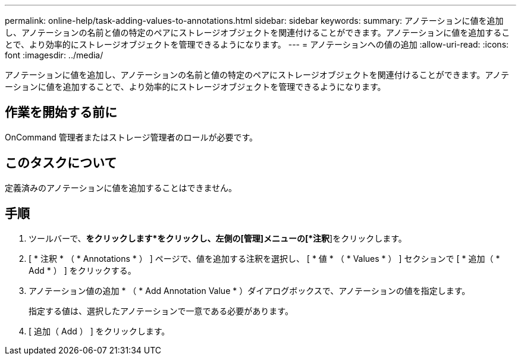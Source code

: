 ---
permalink: online-help/task-adding-values-to-annotations.html 
sidebar: sidebar 
keywords:  
summary: アノテーションに値を追加し、アノテーションの名前と値の特定のペアにストレージオブジェクトを関連付けることができます。アノテーションに値を追加することで、より効率的にストレージオブジェクトを管理できるようになります。 
---
= アノテーションへの値の追加
:allow-uri-read: 
:icons: font
:imagesdir: ../media/


[role="lead"]
アノテーションに値を追加し、アノテーションの名前と値の特定のペアにストレージオブジェクトを関連付けることができます。アノテーションに値を追加することで、より効率的にストレージオブジェクトを管理できるようになります。



== 作業を開始する前に

OnCommand 管理者またはストレージ管理者のロールが必要です。



== このタスクについて

定義済みのアノテーションに値を追加することはできません。



== 手順

. ツールバーで、*をクリックしますimage:../media/clusterpage-settings-icon.gif[""]*をクリックし、左側の[管理]メニューの[*注釈*]をクリックします。
. [ * 注釈 * （ * Annotations * ） ] ページで、値を追加する注釈を選択し、 [ * 値 * （ * Values * ） ] セクションで [ * 追加（ * Add * ） ] をクリックする。
. アノテーション値の追加 * （ * Add Annotation Value * ）ダイアログボックスで、アノテーションの値を指定します。
+
指定する値は、選択したアノテーションで一意である必要があります。

. [ 追加（ Add ） ] をクリックします。

